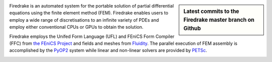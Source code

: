 .. sidebar:: Latest commits to the Firedrake master branch on Github

  .. raw:: html

    <div class="latest-commit" data-github="firedrakeproject/firedrake" data-commits="5"></div>
    <script type="text/javascript" src="_static/jquery.latest-commit.js"></script>


Firedrake is an automated system for the portable solution of partial
differential equations using the finite element method (FEM). Firedrake
enables users to employ a wide range of discretisations to an infinite
variety of PDEs and employ either conventional CPUs or GPUs to obtain
the solution.

Firedrake employs the Unifed Form Language (UFL) and FEniCS Form
Compiler (FFC) from `the FEniCS Project <http://fenicsproject.org>`_
and fields and meshes from `Fluidity
<http://amcg.ese.ic.ac.uk/fluidity>`_. The parallel execution of 
FEM assembly is accomplished by the `PyOP2
<https://github.com/OP2/PyOP2>`_ system while linear and non-linear solvers are provided by `PETSc <https://www.mcs.anl.gov/petsc/>`_.

.. container:: youtube

  .. youtube:: xhxvM1N8mDQ?modestbranding=1;controls=0;rel=0
     :width: 400px

